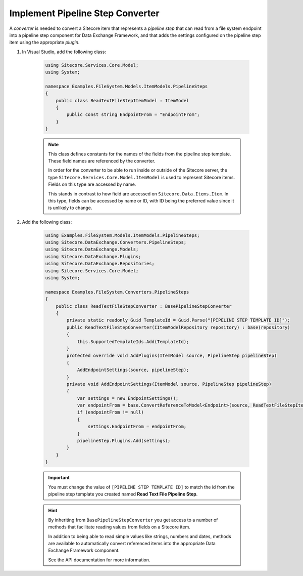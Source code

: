 Implement Pipeline Step Converter
=======================================

A *converter* is needed to convert a Sitecore item that represents 
a *pipeline step* that can read from a file system endpoint into a
pipeline step component for Data Exchange Framework, and that adds 
the settings configured on the pipeline step item using the 
appropriate *plugin*.

1. In Visual Studio, add the following class:

    .. code-block:: c#
    
        using Sitecore.Services.Core.Model;
        using System;

        namespace Examples.FileSystem.Models.ItemModels.PipelineSteps
        {
            public class ReadTextFileStepItemModel : ItemModel
            {
                public const string EndpointFrom = "EndpointFrom";
            }
        }
    
    .. note:: 
    
        This class defines constants for the names of the fields from 
        the pipeline step template. These field names are referenced  
        by the converter.
        
        In order for the converter to be able to run inside or outside
        of the Sitecore server, the type ``Sitecore.Services.Core.Model.ItemModel``
        is used to represent Sitecore items. Fields on this type are 
        accessed by name.
        
        This stands in contrast to how field are accessed on ``Sitecore.Data.Items.Item``.
        In this type, fields can be accessed by name or ID, with ID 
        being the preferred value since it is unlikely to change.

2. Add the following class:

    .. code-block:: c#

        using Examples.FileSystem.Models.ItemModels.PipelineSteps;
        using Sitecore.DataExchange.Converters.PipelineSteps;
        using Sitecore.DataExchange.Models;
        using Sitecore.DataExchange.Plugins;
        using Sitecore.DataExchange.Repositories;
        using Sitecore.Services.Core.Model;
        using System;

        namespace Examples.FileSystem.Converters.PipelineSteps
        {
            public class ReadTextFileStepConverter : BasePipelineStepConverter
            {
                private static readonly Guid TemplateId = Guid.Parse("[PIPELINE STEP TEMPLATE ID]");
                public ReadTextFileStepConverter(IItemModelRepository repository) : base(repository)
                {
                    this.SupportedTemplateIds.Add(TemplateId);
                }
                protected override void AddPlugins(ItemModel source, PipelineStep pipelineStep)
                {
                    AddEndpointSettings(source, pipelineStep);
                }
                private void AddEndpointSettings(ItemModel source, PipelineStep pipelineStep)
                {
                    var settings = new EndpointSettings();
                    var endpointFrom = base.ConvertReferenceToModel<Endpoint>(source, ReadTextFileStepItemModel.EndpointFrom);
                    if (endpointFrom != null)
                    {
                        settings.EndpointFrom = endpointFrom;
                    }
                    pipelineStep.Plugins.Add(settings);
                }
            }
        }

    .. important:: 

        You must change the value of ``[PIPELINE STEP TEMPLATE ID]`` 
        to match the id from the pipeline step template you created
        named **Read Text File Pipeline Step**.
        
    .. hint:: 
    
        By inheriting from ``BasePipelineStepConverter`` you  
        get access to a number of methods that facilitate reading 
        values from fields on a Sitecore item. 

        In addition to being able to read simple values like strings,
        numbers and dates, methods are available to automatically 
        convert referenced items into the appropriate Data Exchange
        Framework component.

        See the API documentation for more information.
